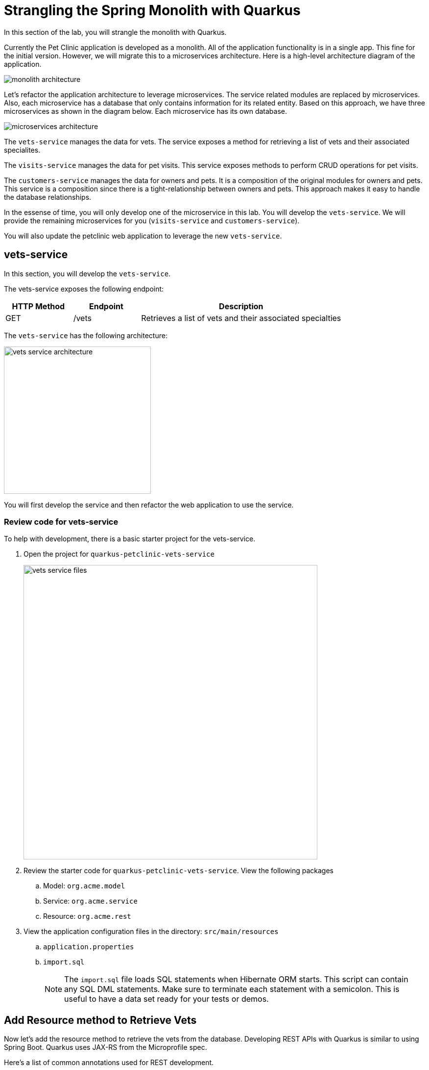 = Strangling the Spring Monolith with Quarkus

In this section of the lab, you will strangle the monolith with Quarkus. 

Currently the Pet Clinic application is developed as a monolith. All of the application functionality is in a single app. This fine for the initial version. However, we will migrate this to a microservices architecture. Here is a high-level architecture diagram of the application.

image::microservices/monolith-architecture.png[]

Let's refactor the application architecture to leverage microservices. The service related modules are replaced by microservices. Also, each microservice has a database that only contains information for its related entity. Based on this approach, we have three microservices as shown in the diagram below. Each microservice has its own database.

image::microservices/microservices-architecture.png[]

The `vets-service` manages the data for vets. The service exposes a method for retrieving a list of vets and their associated specialites.

The `visits-service` manages the data for pet visits. This service exposes methods to perform CRUD operations for pet visits.

The `customers-service` manages the data for owners and pets. It is a composition of the original modules for owners and pets. This service is a composition since there is a tight-relationship between owners and pets. This approach makes it easy to handle the database relationships.

In the essense of time, you will only develop one of the microservice in this lab. You will develop the `vets-service`. We will provide the remaining microservices for you (`visits-service` and `customers-service`).

You will also update the petclinic web application to leverage the new `vets-service`.

== vets-service

In this section, you will develop the `vets-service`. 

The vets-service exposes the following endpoint:
[cols="1,1,3", options="header"]
|===
| HTTP Method | Endpoint | Description
| GET | /vets | Retrieves a list of vets and their associated specialties
|===

The `vets-service` has the following architecture:

image::microservices/vets-service-architecture.png[width="300"]

You will first develop the service and then refactor the web application to use the service.

=== Review code for vets-service
To help with development, there is a basic starter project for the vets-service.

. Open the project for `quarkus-petclinic-vets-service`
+
image::microservices/vets-service-files.png[width="600"]

. Review the starter code for `quarkus-petclinic-vets-service`. View the following packages
.. Model: `org.acme.model`
.. Service: `org.acme.service`
.. Resource: `org.acme.rest`

. View the application configuration files in the directory: `src/main/resources`
.. `application.properties`
.. `import.sql`
+
[NOTE]
====
The `import.sql` file loads SQL statements when Hibernate ORM starts. This script can contain any SQL DML statements. Make sure to terminate each statement with a semicolon. This is useful to have a data set ready for your tests or demos.
====

== Add Resource method to Retrieve Vets

Now let's add the resource method to retrieve the vets from the database. Developing REST APIs with Quarkus is similar to using Spring Boot. Quarkus uses JAX-RS from the Microprofile spec. 

Here's a list of common annotations used for REST development.

[options="header"]
|===
| Spring Annotation | JAX-RS Annotation
| @RequestMapping | @Path
| @GetMapping | @GET 
| @PostMapping | @POST 
| @PutMapping | @PUT 
| @DeleteMapping | @DELETE
| @PathVariable | @PathParam
| @RequestParam | @QueryParam
|===


. Open the file: `VetsResource.java`
** Make note of the base path for the resource. The resource endpoint is :`/vets` 
+
[source,java,role="copypaste"]
----
@Path("/vets")
---- 

** Make note of the @Produces annotation. The endpoints for this resource will produce JSON content.
+
[source,java,role="copypaste"]
----
@Produces(MediaType.APPLICATION_JSON)
----

. Make note of the code that injects the VetsService
+
----
    @Inject
    VetsService service;
---- 

. Make the following modification to the code. Add the method to retrieve the vets.
+
[source,java,role="copypaste"]
----
    @GET
    public List<Vet> get() {
        LOG.debug("Inside get() method");
        return service.getAll();
    }
----
* Be sure to add the following imports: 
+
[source,java,role="copypaste"]
----
import java.util.List;
import javax.ws.rs.GET;
import org.acme.model.Vet;
----

=== Run the vets-service

. Open a new Terminal window. You can use the **>_ New Terminal** command on the right:
+
image::cmd-terminal.png[codeready-workspace-terminal, 700]

. Move to the project directory for the `vets-service`:
+
[source,sh,role="copypaste"]
----
cd $CHE_PROJECTS_ROOT/quarkus-workshop-m3-labs/quarkus-petclinic-vets-service
----

. Run the service with the following command:
+
[source,sh,role="copypaste"]
----
mvn clean quarkus:dev -Ddebug=7005
----
+
[NOTE]
====
The first time you build the app, new dependencies may be downloaded via maven. This should only happen once, after that things will go even faster.
====

* The `vets-service` is configured to listen port 7070 (based on configs in `application.properties`). We also specify the debug port manually to avoid a port conflict with services that we will run later.

. CodeReady will also detect that the Quarkus app opens port `7070` for web requests. When prompted, *open the port `7070`*, which opens a small web browser in CodeReady.

. When prompted, click on `Open Link` to redirect to the external URL of the the application.

. You will initially see an error page in the web browser. However, append: `/vets` to the end of the web URL. Then you will see a list of vets as JSON.
+
image::microservices/run-local-vets-preview.png[]

+
. Once the `vets-service` is running, you should see the following output.
+
----
Listening for transport dt_socket at address: 7005
__  ____  __  _____   ___  __ ____  ______
 --/ __ \/ / / / _ | / _ \/ //_/ / / / __/
 -/ /_/ / /_/ / __ |/ , _/ ,< / /_/ /\ \
--\___\_\____/_/ |_/_/|_/_/|_|\____/___/
2020-10-21 12:16:45,173 INFO  [io.agr.pool] (Quarkus Main Thread) Datasource '<default>': Initial size smaller than min. Connections will be created when necessary
2020-10-21 12:16:45,648 INFO  [io.quarkus] (Quarkus Main Thread) vets-service 1.0.0-SNAPSHOT on JVM (powered by Quarkus 1.8.1.Final) started in 2.367s. Listening on: http://0.0.0.0:7070
2020-10-21 12:16:45,650 INFO  [io.quarkus] (Quarkus Main Thread) Profile dev activated. Live Coding activated.
2020-10-21 12:16:45,650 INFO  [io.quarkus] (Quarkus Main Thread) Installed features: [agroal, cdi, hibernate-orm, hibernate-orm-panache, jdbc-h2, mutiny, narayana-jta, resteasy, resteasy-jackson, smallrye-context-propagation]
----

. Open a new terminal window

. Call the service using the curl command
+
[source,sh,role="copypaste"]

----
curl http://localhost:7070/vets
----

. You should see the following output
+
----
{"id":1,"firstName":"James","lastName":"Carter","specialties":[]},{"id":2,"firstName":"Helen","lastName":"Leary","specialties":[{"id":1,"name":"radiology"}]},{"id":3,"firstName":"Linda","lastName":"Douglas","specialties":[{"id":2,"name":"surgery"},{"id":3,"name":"dentistry"}]},{"id":4,"firstName":"Rafael","lastName":"Ortega","specialties":[{"id":2,"name":"surgery"}]},{"id":5,"firstName":"Henry","lastName":"Stevens","specialties":[{"id":1,"name":"radiology"}]},{"id":6,"firstName":"Sharon","lastName":"Jenkins","specialties":[]}]
----

You have successfully created the REST endpoint for the `vets-service` :-)

== OpenAPI and Swagger UI
Quarkus provides support for OpenAPI and Swagger UI. You can easily expose your API specification and allow the users to test it with the Swagger UI.

In this section, you'll add OpenAPI support for the `vets-service`.

image::microservices/swagger-start.png[width="400"]

=== Adding Quarkus Smallrye OpenAPI extension

Quarkus provides a smallrye-openapi extension compliant with the Eclipse MicroProfile OpenAPI specification in order to generate your API OpenAPI v3 specification.

. Open the `pom.xml` file

. Add the following dependency:
+
[source,xml,role="copypaste"]
----
<dependency>
    <groupId>io.quarkus</groupId>
    <artifactId>quarkus-smallrye-openapi</artifactId>
</dependency>
----

=== View APIs with Swagger UI

When building APIs, developers want to test them quickly. Swagger UI is a great tool permitting to visualize and interact with your APIs. The UI is automatically generated from your OpenAPI specification.

The Quarkus smallrye-openapi extension comes with a swagger-ui extension embedding a properly configured Swagger UI page.

[NOTE]
====
By default, Swagger UI is only available when Quarkus is started in dev or test mode.

If you want to make it available in production too, you can include the following configuration in your application.properties:

`quarkus.swagger-ui.always-include=true`

This is a build time property, it cannot be changed at runtime after your application is built.
====

. Open the file: `src/main/resources/application.properties`

. Add the following configuration:
+
[source,sh,role="copypaste"]
----
quarkus.swagger-ui.always-include=true
----

. Access the Swagger UI
.. In a CodeReady Workspaces web browser (preview)
.. Replace `/vets` with `swagger-ui` at the end of the URL.

. Click the button to open the URL in a new web browser window
+
image::microservices/open-in-new-window.png[width="600"]

. You should now see the Swagger UI
+
image::microservices/swagger-start.png[width="600"]

. Select the endpoint: *GET /vets*

. Click the buttons: *Try It Out* > *Execute*

. You should see the following results.

image::microservices/swagger-results.png[width="600"]

=== Provide Global API information

There are some MicroProfile OpenAPI annotations which describe global API information, such as the following:

* API Title
* API Description
* Version
* Contact Information
* License

All of this information (and more) can be configured in the application.properties. You also have the option to embed this in your Java code by using appropriate OpenAPI annotations.

In this section, we will add this configuration to the `application.properties` file.

. Open the file: `src/main/resources/application.properties`

. Add the following configuration:
+
[source,role="copypaste"]
----
%dev.mp.openapi.extensions.smallrye.info.title=Vets API (development)
%test.mp.openapi.extensions.smallrye.info.title=Vets API (test)
mp.openapi.extensions.smallrye.info.title=Vets API
mp.openapi.extensions.smallrye.info.version=1.0.1
mp.openapi.extensions.smallrye.info.description=Provide endpoints for vets data.
mp.openapi.extensions.smallrye.info.contact.email=techsupport@example.com
mp.openapi.extensions.smallrye.info.contact.name=John TechSupport
mp.openapi.extensions.smallrye.info.contact.url=http://exampleurl.com/contact
mp.openapi.extensions.smallrye.info.license.name=Apache 2.0
mp.openapi.extensions.smallrye.info.license.url=http://www.apache.org/licenses/LICENSE-2.0.html
----

. Reload your web browser. You should see the need updates.
+
image::microservices/swagger-global-api-info.png[width="600"]

== Refactor Web App to use vets-service

Now that you have the microservice developed for the `vets-service`, you'll refactor the web app to use the service.

The web app will need to make HTTP calls to the the vets-service. The web app could manually make the calls, however this approach requires a lot of boiler-plate code and it is error prone.

As an alternative, you can use the MicroProfile Rest Client. The MicroProfile REST Client makes it easy to interact with REST APIs with very little effort.

The MicroProfile Rest Client provides a type-safe approach to invoke RESTful services over HTTP. Using the MicroProfile REST Client is as simple as creating an interface using the proper JAX-RS and MicroProfile annotations.

Regarding Spring Cloud migration, *MicroProfile Rest Client* is similar to *Spring Cloud Feign*.

=== Add Maven Dependencies

. Move to `quarkus-petclinic` project
+
image::microservices/petclinic-service-files.png[width="600"]

. Open the file: `pom.xml`

. Add the following dependencies:
+
[source,xml,role="copypaste"]
----
<dependency>
    <groupId>io.quarkus</groupId>
    <artifactId>quarkus-rest-client</artifactId>
</dependency>

<dependency>
    <groupId>io.quarkus</groupId>
    <artifactId>quarkus-resteasy-jackson</artifactId>
</dependency>
----
* `quarkus-rest-client` provides a Quarkus wrapper for the Microprofile Rest Client implementation

* `quarkus-resteasy-jackson` handles automatic serialization/deserialization of Java obects to/from JSON. Quarkus also supports JSON-B as a separate dependency.

=== Develop MicroProfile Rest Client for `vets-service`

Using the MicroProfile REST Client is as simple as creating an interface using the proper JAX-RS and MicroProfile annotations.

1. Create a new package: `org.acme.rest.client`

2. In this package, create a new interface: `VetsRestClient`

3. Add the following code:
+
[source,java,role="copypaste"]
----
package org.acme.rest.client;

import java.util.List;

import javax.ws.rs.GET;
import javax.ws.rs.Path;
import javax.ws.rs.Produces;
import javax.ws.rs.core.MediaType;

import org.acme.model.Vet;
import org.eclipse.microprofile.rest.client.inject.RegisterRestClient;

@Path("/vets")
@RegisterRestClient
public interface VetsRestClient {

    @GET
    @Produces(MediaType.APPLICATION_JSON)
    public List<Vet> getAll();

}
----

* The `getAll` method gives our code the ability to retrieve a list of vets from the `vets-service`. The client will handle all the networking and marshalling leaving our code clean of such technical details.

* The purpose of the annotations in the code above is the following:

** `@RegisterRestClient` allows Quarkus to know that this interface is meant to be available for CDI injection as a REST Client

** `@Path` and `@GET` are the standard JAX-RS annotations used to define how to access the service

** `@Produces` defines the expected content-type
+
[NOTE]
====
While `@Consumes` and `@Produces` are optional as auto-negotiation is supported, it is heavily recommended to annotate your endpoints with them to define precisely the expected content-types.

It will allow to narrow down the number of JAX-RS providers (which can be seen as converters) included in the native executable.
====

=== Create the configuration

In order to determine the base URL to which REST calls will be made, the REST Client uses configuration from `application.properties`. The name of the property needs to follow a certain convention for naming.

. Make sure you are still in the `quarkus-petclinic` project

. Open the file: `src/main/resources/application.properties`

. Add the following configuration:
+
[source,role="copypaste"]
----
%dev.org.acme.rest.client.VetsRestClient/mp-rest/url=http://localhost:7070
%dev.org.acme.rest.client.VetsRestClient/mp-rest/scope=javax.inject.Singleton
----

* The first line for configuration means that all requests performed using `org.acme.rest.client.VetsRestClient` will use http://localhost:7070 as the base URL. Using the configuration above, calling the `getAll()`` method of `VetsRestClient` would result in an HTTP GET request being made to http://localhost:7070/vets. This configuration is prefixed with `%dev` for the DEV profile.

* The second line for configuration means that the default scope of `org.acme.rest.client.VetsRestClient` will be @Singleton. Supported scope values are @Singleton, @Dependent, @ApplicationScoped and @RequestScoped. The default scope is @Dependent. The default scope can also be defined on the interface.

[NOTE]
====
It is important that `org.acme.rest.client.VetsRestClient` must match the fully qualified name of the `VetsRestClient` interface we created in the previous section.
====

=== Update VetsResource

Now you'll modify the VetResource in your web app. Instead of communicating with the VetsService, instead you will use the VetsRestClient.

. Make sure you are still in the `quarkus-petclinic` project

. Move to the package: `org.acme.rest`

. Open the file: `VetsResource.java`

. Add the following code:
+
[source,java,role="copypaste"]
----
    @Inject
    @RestClient
    VetsRestClient vetsRestClient;

    static Logger LOG = Logger.getLogger(VetsResource.class);   
----
* Be sure to add the following imports: 
+
[source,java,role="copypaste"]
----
import org.acme.rest.client.VetsRestClient;
import org.eclipse.microprofile.rest.client.inject.RestClient;
import org.jboss.logging.Logger;
----

. Update the get() method with the following code:
+
[source,java,role="copypaste"]
----
    @GET
    @Produces(MediaType.TEXT_HTML)
    public TemplateInstance get() {

        LOG.debug("Calling vetsRestClient");
        List<Vet> data = vetsRestClient.getAll();
        LOG.debug("Received data from vetsRestClient: " + data);

        return vets.data("active", "vets")
                .data("vets", data);
    }
----
* Be sure to add the following imports: 
+
[source,java,role="copypaste"]
----
import java.util.List;
import org.acme.model.Vet;
----

* Notice that we retrieve the list of vets from the `vetsRestClient`. This data is then placed into the Qute template for later display. 

. In `VetsResource.java`, you can delete all references to the `VetsService` class since we are no longer using it.

. Delete the file: `VetsService.java` in the package `org.acme.service`

. Make sure there are no compilation errors in your code.

=== View the Pet Clinic web app

. Move back to your web browser where the Pet Clinic web app is running.

. Click the link for *Vets*.
+
image::microservices/vets-navigation-link.png[]

. You should see the following output.
+
image::microservices/vets-list.png[]

=== Monolith Cleanup Work

Now that the `vets-service` is running as a separate Microservice, we can clean up some of the code in the Pet Clinic web app. In particular, we can clean up the following

** Remove database entries from import.sql
** Remove Panache support from Vet model objects

==== Remove database entries from import.sql

. Make sure you are still in the `quarkus-petclinic` project

. Move to the directory: `src/main/resources`

. Open the file: `import.sql`

. Delete the following lines:
+
[source,sql,role="copypaste"]
----
INSERT INTO vets VALUES (1, 'James', 'Carter');
INSERT INTO vets VALUES (2, 'Helen', 'Leary');
INSERT INTO vets VALUES (3, 'Linda', 'Douglas');
INSERT INTO vets VALUES (4, 'Rafael', 'Ortega');
INSERT INTO vets VALUES (5, 'Henry', 'Stevens');
INSERT INTO vets VALUES (6, 'Sharon', 'Jenkins');

INSERT INTO specialties VALUES (1, 'radiology');
INSERT INTO specialties VALUES (2, 'surgery');
INSERT INTO specialties VALUES (3, 'dentistry');

INSERT INTO vet_specialties (id, vet_id, specialty_id) VALUES (nextval('hibernate_sequence'), 2, 1);
INSERT INTO vet_specialties (id, vet_id, specialty_id) VALUES (nextval('hibernate_sequence'), 3, 2);
INSERT INTO vet_specialties (id, vet_id, specialty_id) VALUES (nextval('hibernate_sequence'), 3, 3);
INSERT INTO vet_specialties (id, vet_id, specialty_id) VALUES (nextval('hibernate_sequence'), 4, 2);
INSERT INTO vet_specialties (id, vet_id, specialty_id) VALUES (nextval('hibernate_sequence'), 5, 1);
----

* This data is no longer required in the Pet Clinic web app because this data is now managed by the `vets-service`. The `vets-service` has a separate database for vet related data.

==== Remove Panache support from Vet model objects

At this point in the Pet Clinic web app is a `client` to the `vets-service. As a result, the Vet model objects are simply data transfer objects (DTOs). There is no longer a requirement for the Pet Clinic web app to directly persist Vet model objects using Panache.

You can remove the Panache support from the Vet models objects.

. Make sure you are still in the `quarkus-petclinic` project

. Move to the package: `org.acme.model`

. Open the file: `Vet.java`

. Replace the content with following code:
+
[source,java,role="copypaste"]
----
package org.acme.model;

import java.util.List;

public class Vet {

	public long id;
	
	public String firstName;

	public String lastName;

    public List<Specialty> specialties;
	
}
----

. Open the file `Specialty.java`

. Replace the content with following code:
+
[source,java,role="copypaste"]
----
package org.acme.model;

import java.util.List;

public class Specialty {
  
    public long id;
    
    public String name;

    public List<Vet> vets;

}
----

. Test your app and verify that it works as desired.

=== Clean Up

. Move into your terminal windows and stop the running applications for `vets-service` and `pet-clinic`.

Congratulations! You successfully retrieved a list of vets from the vets-service microservice. You also took the first major step of strangling the monolith application.
